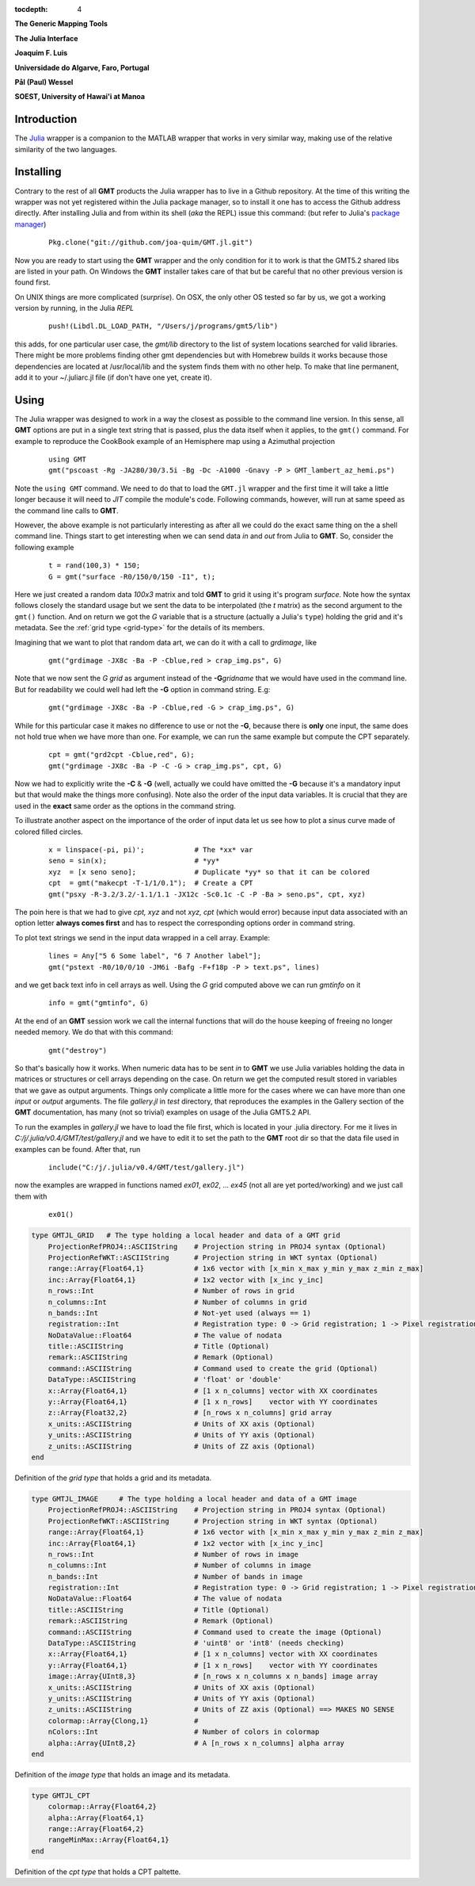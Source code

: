 :tocdepth: 4

.. set default highlighting language for this document:

.. highlight:: c

**The Generic Mapping Tools**

**The Julia Interface**

**Joaquim F. Luis**

**Universidade do Algarve, Faro, Portugal**

**Pål (Paul) Wessel**

**SOEST, University of Hawai'i at Manoa**

Introduction
============

The `Julia <http://julialang.org>`_ wrapper is a companion to the MATLAB wrapper that works in very similar way,
making use of the relative similarity of the two languages. 

Installing
==========

Contrary to the rest of all **GMT** products the Julia wrapper has to live in a Github repository. At the time of
this writing the wrapper was not yet registered within the Julia package manager, so to install it one has to
access the Github address directly. After installing Julia and from within its shell (*aka* the REPL) issue this
command: (but refer to Julia's `package manager <http://docs.julialang.org/en/release-0.4/stdlib/pkg/?highlight=init#package-manager-functions>`_)

  ::

    Pkg.clone("git://github.com/joa-quim/GMT.jl.git")

Now you are ready to start using the **GMT** wrapper and the only condition for it to work is that the GMT5.2 shared libs
are listed in your path. On Windows the **GMT** installer takes care of that but be careful that no other previous version
is found first.

On UNIX things are more complicated (*surprise*). On OSX, the only other OS tested so far by us, we got a working version
by running, in the Julia *REPL*

  ::

    push!(Libdl.DL_LOAD_PATH, "/Users/j/programs/gmt5/lib")

this adds, for one particular user case, the *gmt/lib* directory to the list of system locations searched for valid libraries.
There might be more problems finding other gmt dependencies but with Homebrew builds it works because those dependencies
are located at /usr/local/lib and the system finds them with no other help. To make that line permanent, add it to your
~/.juliarc.jl file (if don't have one yet, create it).

Using
=====

The Julia wrapper was designed to work in a way the closest as possible to the command line version.
In this sense, all **GMT** options are put in a single text string that is passed, plus the data itself when it applies,
to the ``gmt()`` command. For example to reproduce the CookBook example of an Hemisphere map using a
Azimuthal projection

  ::
    
    using GMT
    gmt("pscoast -Rg -JA280/30/3.5i -Bg -Dc -A1000 -Gnavy -P > GMT_lambert_az_hemi.ps")

Note the ``using GMT`` command. We need to do that to load the ``GMT.jl`` wrapper and the first time it will
take a little longer because it will need to *JIT* compile the module's code. Following commands, however, will run at same
speed as the command line calls to **GMT**.

However, the above example is not particularly interesting as after all we could do the exact same thing on the a shell
command line. Things start to get interesting when we can send data *in* and *out* from Julia to
**GMT**. So, consider the following example

  ::

    t = rand(100,3) * 150;
    G = gmt("surface -R0/150/0/150 -I1", t);

Here we just created a random data *100x3* matrix and told **GMT** to grid it using it's program
*surface*. Note how the syntax follows closely the standard usage but we sent the data to be
interpolated (the *t* matrix) as the second argument to the ``gmt()`` function. And on return we
got the *G* variable that is a structure (actually a Julia's ``type``) holding the grid and it's metadata. See the 
:ref:`grid type <grid-type>` for the details of its members.

Imagining that we want to plot that random data art, we can do it with a call to *grdimage*\ , like

  ::

   gmt("grdimage -JX8c -Ba -P -Cblue,red > crap_img.ps", G)

Note that we now sent the *G grid* as argument instead of the **-G**\ *gridname* that we would have
used in the command line. But for readability we could well had left the **-G** option in command string. E.g:

  ::

   gmt("grdimage -JX8c -Ba -P -Cblue,red -G > crap_img.ps", G)

While for this particular case it makes no difference to use or not the **-G**, because there is **only**
one input, the same does not hold true when we have more than one. For example, we can run the same example
but compute the CPT separately.

  ::

   cpt = gmt("grd2cpt -Cblue,red", G);
   gmt("grdimage -JX8c -Ba -P -C -G > crap_img.ps", cpt, G)

Now we had to explicitly write the **-C** & **-G** (well, actually we could have omitted the **-G** because
it's a mandatory input but that would make the things more confusing). Note also the order of the input data variables.
It is crucial that they are used in the **exact** same order as the options in the command string.

To illustrate another aspect on the importance of the order of input data let us see how to plot a sinus curve
made of colored filled circles.

  ::

   x = linspace(-pi, pi)';            # The *xx* var
   seno = sin(x);                     # *yy*
   xyz  = [x seno seno];              # Duplicate *yy* so that it can be colored
   cpt  = gmt("makecpt -T-1/1/0.1");  # Create a CPT
   gmt("psxy -R-3.2/3.2/-1.1/1.1 -JX12c -Sc0.1c -C -P -Ba > seno.ps", cpt, xyz)

The poin here is that we had to give *cpt, xyz* and not *xyz, cpt* (which would error) because input data
associated with an option letter **always comes first** and has to respect the corresponding options order
in command string.

To plot text strings we send in the input data wrapped in a cell array. Example:

  ::

   lines = Any["5 6 Some label", "6 7 Another label"];
   gmt("pstext -R0/10/0/10 -JM6i -Bafg -F+f18p -P > text.ps", lines)

and we get back text info in cell arrays as well. Using the *G* grid computed above we can run *gmtinfo* on it

  ::

    info = gmt("gmtinfo", G)

At the end of an **GMT** session work we call the internal functions that will do the house keeping of
freeing no longer needed memory. We do that with this command:

  ::

   gmt("destroy")


So that's basically how it works. When numeric data has to be sent *in* to **GMT** we use
Julia variables holding the data in matrices or structures or cell arrays depending on the case. On
return we get the computed result stored in variables that we gave as output arguments.
Things only complicate a little more for the cases where we can have more than one *input* or
*output* arguments. The file *gallery.jl* in *test* directory, that reproduces the examples in the
Gallery section of the **GMT** documentation, has many (not so trivial) examples on usage of the Julia GMT5.2 API.

To run the examples in *gallery.jl* we have to load the file first, which is located in your .julia directory.
For me it lives in *C:/j/.julia/v0.4/GMT/test/gallery.jl* and we have to edit it to set the path to the **GMT**
root dir so that the data file used in examples can be found. After that, run

  ::

    include("C:/j/.julia/v0.4/GMT/test/gallery.jl")

now the examples are wrapped in functions named *ex01*, *ex02*, ... *ex45* (not all are yet ported/working) and we
just call them with

  ::

    ex01()

.. _grid-type:

.. code-block:: c

    type GMTJL_GRID   # The type holding a local header and data of a GMT grid
        ProjectionRefPROJ4::ASCIIString    # Projection string in PROJ4 syntax (Optional)
        ProjectionRefWKT::ASCIIString      # Projection string in WKT syntax (Optional)
        range::Array{Float64,1}            # 1x6 vector with [x_min x_max y_min y_max z_min z_max]
        inc::Array{Float64,1}              # 1x2 vector with [x_inc y_inc]
        n_rows::Int                        # Number of rows in grid
        n_columns::Int                     # Number of columns in grid
        n_bands::Int                       # Not-yet used (always == 1)
        registration::Int                  # Registration type: 0 -> Grid registration; 1 -> Pixel registration
        NoDataValue::Float64               # The value of nodata
        title::ASCIIString                 # Title (Optional)
        remark::ASCIIString                # Remark (Optional)
        command::ASCIIString               # Command used to create the grid (Optional)
        DataType::ASCIIString              # 'float' or 'double'
        x::Array{Float64,1}                # [1 x n_columns] vector with XX coordinates
        y::Array{Float64,1}                # [1 x n_rows]    vector with YY coordinates
        z::Array{Float32,2}                # [n_rows x n_columns] grid array
        x_units::ASCIIString               # Units of XX axis (Optional)
        y_units::ASCIIString               # Units of YY axis (Optional)
        z_units::ASCIIString               # Units of ZZ axis (Optional)
    end

Definition of the *grid type* that holds a grid and its metadata.


.. _img-type:

.. code-block:: c

    type GMTJL_IMAGE     # The type holding a local header and data of a GMT image
        ProjectionRefPROJ4::ASCIIString    # Projection string in PROJ4 syntax (Optional)
        ProjectionRefWKT::ASCIIString      # Projection string in WKT syntax (Optional)
        range::Array{Float64,1}            # 1x6 vector with [x_min x_max y_min y_max z_min z_max]
        inc::Array{Float64,1}              # 1x2 vector with [x_inc y_inc]
        n_rows::Int                        # Number of rows in image
        n_columns::Int                     # Number of columns in image
        n_bands::Int                       # Number of bands in image
        registration::Int                  # Registration type: 0 -> Grid registration; 1 -> Pixel registration
        NoDataValue::Float64               # The value of nodata
        title::ASCIIString                 # Title (Optional)
        remark::ASCIIString                # Remark (Optional)
        command::ASCIIString               # Command used to create the image (Optional)
        DataType::ASCIIString              # 'uint8' or 'int8' (needs checking)
        x::Array{Float64,1}                # [1 x n_columns] vector with XX coordinates
        y::Array{Float64,1}                # [1 x n_rows]    vector with YY coordinates
        image::Array{UInt8,3}              # [n_rows x n_columns x n_bands] image array
        x_units::ASCIIString               # Units of XX axis (Optional)
        y_units::ASCIIString               # Units of YY axis (Optional)
        z_units::ASCIIString               # Units of ZZ axis (Optional) ==> MAKES NO SENSE
        colormap::Array{Clong,1}           # 
        nColors::Int                       # Number of colors in colormap
        alpha::Array{UInt8,2}              # A [n_rows x n_columns] alpha array
    end

Definition of the *image type* that holds an image and its metadata.

.. _cpt-type:

.. code-block:: c

    type GMTJL_CPT
        colormap::Array{Float64,2}
        alpha::Array{Float64,1}
        range::Array{Float64,2}
        rangeMinMax::Array{Float64,1}
    end

Definition of the *cpt type* that holds a CPT paltette.
